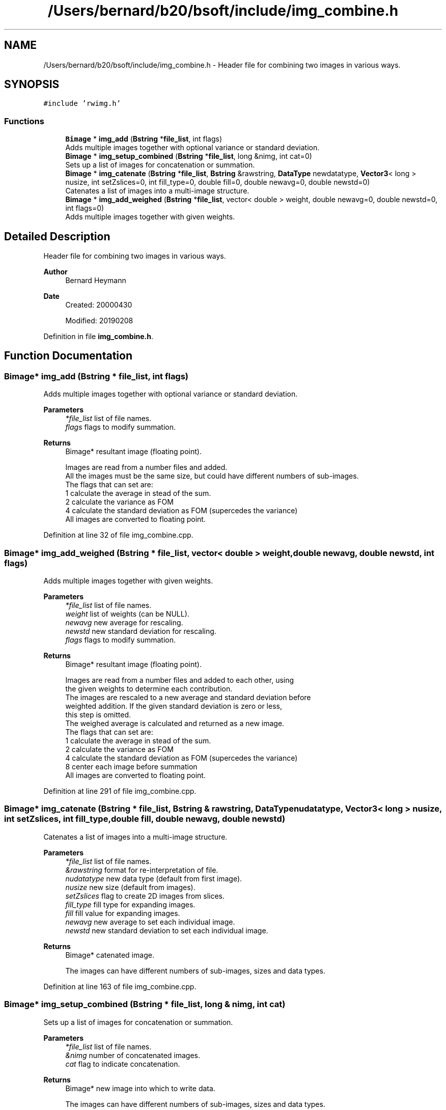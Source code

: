 .TH "/Users/bernard/b20/bsoft/include/img_combine.h" 3 "Wed Sep 1 2021" "Version 2.1.0" "Bsoft" \" -*- nroff -*-
.ad l
.nh
.SH NAME
/Users/bernard/b20/bsoft/include/img_combine.h \- Header file for combining two images in various ways\&.  

.SH SYNOPSIS
.br
.PP
\fC#include 'rwimg\&.h'\fP
.br

.SS "Functions"

.in +1c
.ti -1c
.RI "\fBBimage\fP * \fBimg_add\fP (\fBBstring\fP *\fBfile_list\fP, int flags)"
.br
.RI "Adds multiple images together with optional variance or standard deviation\&. "
.ti -1c
.RI "\fBBimage\fP * \fBimg_setup_combined\fP (\fBBstring\fP *\fBfile_list\fP, long &nimg, int cat=0)"
.br
.RI "Sets up a list of images for concatenation or summation\&. "
.ti -1c
.RI "\fBBimage\fP * \fBimg_catenate\fP (\fBBstring\fP *\fBfile_list\fP, \fBBstring\fP &rawstring, \fBDataType\fP newdatatype, \fBVector3\fP< long > nusize, int setZslices=0, int fill_type=0, double fill=0, double newavg=0, double newstd=0)"
.br
.RI "Catenates a list of images into a multi-image structure\&. "
.ti -1c
.RI "\fBBimage\fP * \fBimg_add_weighed\fP (\fBBstring\fP *\fBfile_list\fP, vector< double > weight, double newavg=0, double newstd=0, int flags=0)"
.br
.RI "Adds multiple images together with given weights\&. "
.in -1c
.SH "Detailed Description"
.PP 
Header file for combining two images in various ways\&. 


.PP
\fBAuthor\fP
.RS 4
Bernard Heymann 
.RE
.PP
\fBDate\fP
.RS 4
Created: 20000430 
.PP
Modified: 20190208 
.RE
.PP

.PP
Definition in file \fBimg_combine\&.h\fP\&.
.SH "Function Documentation"
.PP 
.SS "\fBBimage\fP* img_add (\fBBstring\fP * file_list, int flags)"

.PP
Adds multiple images together with optional variance or standard deviation\&. 
.PP
\fBParameters\fP
.RS 4
\fI*file_list\fP list of file names\&. 
.br
\fIflags\fP flags to modify summation\&. 
.RE
.PP
\fBReturns\fP
.RS 4
Bimage* resultant image (floating point)\&. 
.PP
.nf
Images are read from a number files and added.
All the images must be the same size, but could have different numbers of sub-images.
The flags that can set are:
    1   calculate the average in stead of the sum.
    2   calculate the variance as FOM
    4   calculate the standard deviation as FOM (supercedes the variance)
All images are converted to floating point.

.fi
.PP
 
.RE
.PP

.PP
Definition at line 32 of file img_combine\&.cpp\&.
.SS "\fBBimage\fP* img_add_weighed (\fBBstring\fP * file_list, vector< double > weight, double newavg, double newstd, int flags)"

.PP
Adds multiple images together with given weights\&. 
.PP
\fBParameters\fP
.RS 4
\fI*file_list\fP list of file names\&. 
.br
\fIweight\fP list of weights (can be NULL)\&. 
.br
\fInewavg\fP new average for rescaling\&. 
.br
\fInewstd\fP new standard deviation for rescaling\&. 
.br
\fIflags\fP flags to modify summation\&. 
.RE
.PP
\fBReturns\fP
.RS 4
Bimage* resultant image (floating point)\&. 
.PP
.nf
Images are read from a number files and added to each other, using
the given weights to determine each contribution.
The images are rescaled to a new average and standard deviation before 
weighted addition. If the given standard deviation is zero or less,
this step is omitted.
The weighed average is calculated and returned as a new image.
The flags that can set are:
    1   calculate the average in stead of the sum.
    2   calculate the variance as FOM
    4   calculate the standard deviation as FOM (supercedes the variance)
    8   center each image before summation
All images are converted to floating point.

.fi
.PP
 
.RE
.PP

.PP
Definition at line 291 of file img_combine\&.cpp\&.
.SS "\fBBimage\fP* img_catenate (\fBBstring\fP * file_list, \fBBstring\fP & rawstring, \fBDataType\fP nudatatype, \fBVector3\fP< long > nusize, int setZslices, int fill_type, double fill, double newavg, double newstd)"

.PP
Catenates a list of images into a multi-image structure\&. 
.PP
\fBParameters\fP
.RS 4
\fI*file_list\fP list of file names\&. 
.br
\fI&rawstring\fP format for re-interpretation of file\&. 
.br
\fInudatatype\fP new data type (default from first image)\&. 
.br
\fInusize\fP new size (default from images)\&. 
.br
\fIsetZslices\fP flag to create 2D images from slices\&. 
.br
\fIfill_type\fP fill type for expanding images\&. 
.br
\fIfill\fP fill value for expanding images\&. 
.br
\fInewavg\fP new average to set each individual image\&. 
.br
\fInewstd\fP new standard deviation to set each individual image\&. 
.RE
.PP
\fBReturns\fP
.RS 4
Bimage* catenated image\&. 
.PP
.nf
The images can have different numbers of sub-images, sizes and data types.

.fi
.PP
 
.RE
.PP

.PP
Definition at line 163 of file img_combine\&.cpp\&.
.SS "\fBBimage\fP* img_setup_combined (\fBBstring\fP * file_list, long & nimg, int cat)"

.PP
Sets up a list of images for concatenation or summation\&. 
.PP
\fBParameters\fP
.RS 4
\fI*file_list\fP list of file names\&. 
.br
\fI&nimg\fP number of concatenated images\&. 
.br
\fIcat\fP flag to indicate concatenation\&. 
.RE
.PP
\fBReturns\fP
.RS 4
Bimage* new image into which to write data\&. 
.PP
.nf
The images can have different numbers of sub-images, sizes and data types.

.fi
.PP
 
.RE
.PP

.PP
Definition at line 107 of file img_combine\&.cpp\&.
.SH "Author"
.PP 
Generated automatically by Doxygen for Bsoft from the source code\&.
